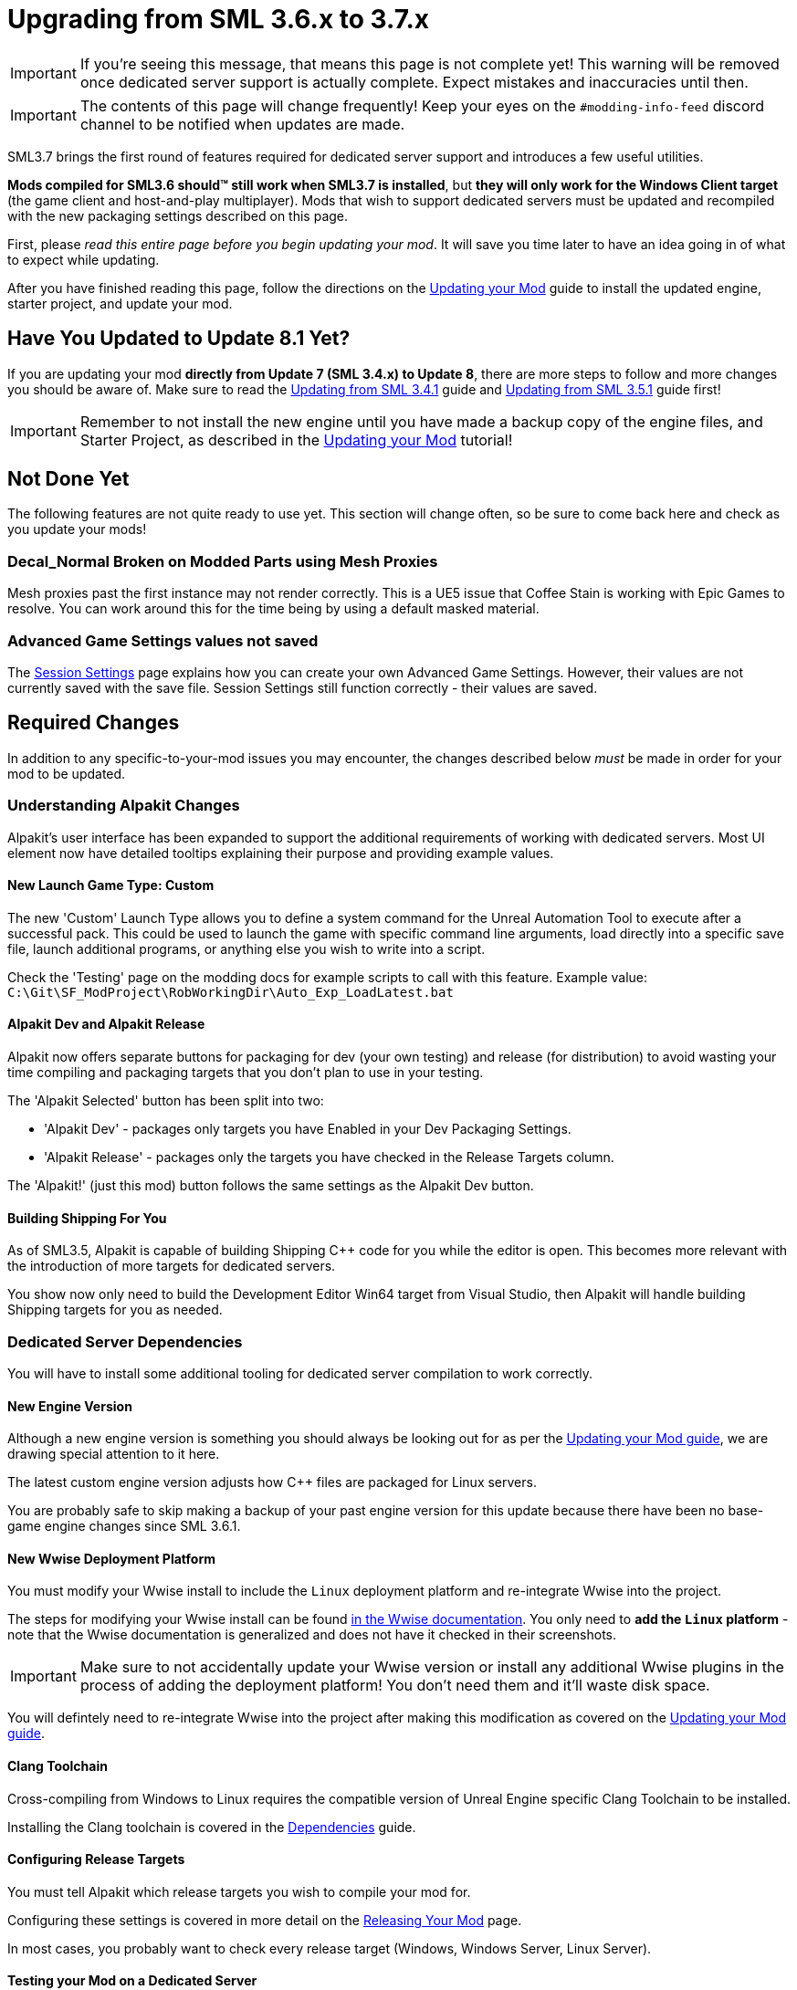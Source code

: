 = Upgrading from SML 3.6.x to 3.7.x

[IMPORTANT]
====
If you're seeing this message, that means this page is not complete yet!
This warning will be removed once dedicated server support is actually complete.
Expect mistakes and inaccuracies until then.
====

[IMPORTANT]
====
The contents of this page will change frequently!
Keep your eyes on the `#modding-info-feed` discord channel to be notified when updates are made.
====

SML3.7 brings the first round of features required for dedicated server support
and introduces a few useful utilities.

**Mods compiled for SML3.6 should™ still work when SML3.7 is installed**,
but **they will only work for the Windows Client target** (the game client and host-and-play multiplayer).
Mods that wish to support dedicated servers must be updated and recompiled with the new packaging settings described on this page.

First, please _read this entire page before you begin updating your mod_.
It will save you time later to have an idea going in of what to expect while updating.

After you have finished reading this page,
follow the directions on the
xref:Development/UpdatingToNewVersions.adoc[Updating your Mod]
guide to install the updated engine, starter project, and update your mod.

== Have You Updated to Update 8.1 Yet?

If you are updating your mod **directly from Update 7 (SML 3.4.x) to Update 8**,
there are more steps to follow and more changes you should be aware of.
Make sure to read the
xref:Development/UpdatingFromSml34.adoc[Updating from SML 3.4.1] guide
and xref:Development/UpdatingFromSml34.adoc[Updating from SML 3.5.1] guide
first!

[IMPORTANT]
====
Remember to not install the new engine until you have made a backup copy of the engine files, and Starter Project,
as described in the xref:Development/UpdatingToNewVersions.adoc[Updating your Mod] tutorial!
====

== Not Done Yet

The following features are not quite ready to use yet.
This section will change often, so be sure to come back here and check as you update your mods!

=== Decal_Normal Broken on Modded Parts using Mesh Proxies

Mesh proxies past the first instance may not render correctly.
This is a UE5 issue that Coffee Stain is working with Epic Games to resolve.
You can work around this for the time being by using a default masked material.

=== Advanced Game Settings values not saved

The xref:Development/ModLoader/SessionSettings.adoc[Session Settings] page
explains how you can create your own Advanced Game Settings.
However, their values are not currently saved with the save file.
Session Settings still function correctly - their values are saved.

== Required Changes

In addition to any specific-to-your-mod issues you may encounter,
the changes described below _must_ be made in order for your mod to be updated.

=== Understanding Alpakit Changes

Alpakit's user interface has been expanded to support the additional requirements of working with dedicated servers.
Most UI element now have detailed tooltips explaining their purpose and providing example values.

==== New Launch Game Type: Custom

The new 'Custom' Launch Type allows you to
define a system command for the Unreal Automation Tool to execute after a successful pack.
This could be used to launch the game with specific command line arguments,
load directly into a specific save file, launch additional programs,
or anything else you wish to write into a script.

Check the 'Testing' page on the modding docs for example scripts to call with this feature.
Example value: `C:\Git\SF_ModProject\RobWorkingDir\Auto_Exp_LoadLatest.bat`

==== Alpakit Dev and Alpakit Release

Alpakit now offers separate buttons for packaging for dev (your own testing) and release (for distribution)
to avoid wasting your time compiling and packaging targets that you don't plan to use in your testing.

The 'Alpakit Selected' button has been split into two:

- 'Alpakit Dev' - packages only targets you have Enabled in your Dev Packaging Settings.
- 'Alpakit Release' - packages only the targets you have checked in the Release Targets column.

The 'Alpakit!' (just this mod) button follows the same settings as the Alpakit Dev button.

==== Building Shipping For You

As of SML3.5, Alpakit is capable of building Shipping {cpp} code for you while the editor is open.
This becomes more relevant with the introduction of more targets for dedicated servers.

You show now only need to build the Development Editor Win64 target from Visual Studio,
then Alpakit will handle building Shipping targets for you as needed.

=== Dedicated Server Dependencies

You will have to install some additional tooling for dedicated server compilation to work correctly.

==== New Engine Version

Although a new engine version is something you should always be looking out for as per the
xref:Development/UpdatingToNewVersions.adoc[Updating your Mod guide],
we are drawing special attention to it here.

The latest custom engine version adjusts how {cpp} files are packaged for Linux servers.

You are probably safe to skip making a backup of your past engine version for this update
because there have been no base-game engine changes since SML 3.6.1.

==== New Wwise Deployment Platform

You must modify your Wwise install to include the `Linux` deployment platform
and re-integrate Wwise into the project.

The steps for modifying your Wwise install can be found
link:https://www.audiokinetic.com/en/library/wwise_launcher/?source=InstallGuide&id=unity_unreal_integrations_plugins[in the Wwise documentation].
You only need to **add the `Linux` platform** -
note that the Wwise documentation is generalized and does not have it checked in their screenshots.

[IMPORTANT]
====
Make sure to not accidentally update your Wwise version
or install any additional Wwise plugins
in the process of adding the deployment platform!
You don't need them and it'll waste disk space.
====

You will defintely need to re-integrate Wwise into the project after making this modification
as covered on the xref:Development/UpdatingToNewVersions.adoc[Updating your Mod guide].

==== Clang Toolchain

Cross-compiling from Windows to Linux requires
the compatible version of Unreal Engine specific Clang Toolchain to be installed.

Installing the Clang toolchain is covered in the
xref:Development/BeginnersGuide/dependencies.adoc#ClangToolchain[Dependencies] guide.

==== Configuring Release Targets

You must tell Alpakit which release targets you wish to compile your mod for.

Configuring these settings is covered in more detail on the
xref:Development/BeginnersGuide/ReleaseMod.adoc#PackageForUpload[Releasing Your Mod] page.

In most cases, you probably want to check every release target (Windows, Windows Server, Linux Server).

==== Testing your Mod on a Dedicated Server

The xref:Development/TestingResources.adoc#TestingDedicatedServers[Testing/Multiplayer Testing]
covers how to set up and connect to a dedicated server to test your mods on.

Remember that dedicated servers have no host player.
Any issues your mod already has with host-and-play multiplayer are probably still present on dedicated servers,
potentially exacerbated due to the lack of a host player.

==== New Multi-Target Zip

A new multi-target zip file is used to hold uploads to SMR which contains all files for each supported target platform.

Before uploading your mod to SMR you must now use 'Alpakit Release' and upload the multi-target zip file.

This procedure is covered on the xref:Development/BeginnersGuide/ReleaseMod.adoc#PackageForUpload[Releasing Your Mod] page.

== Additional Changes

You might not be affected by these changes,
but we'd like to draw extra attention to them.

=== Content Registry Functionality Changes

==== Include Non Solids flag

=== Tag Provider

